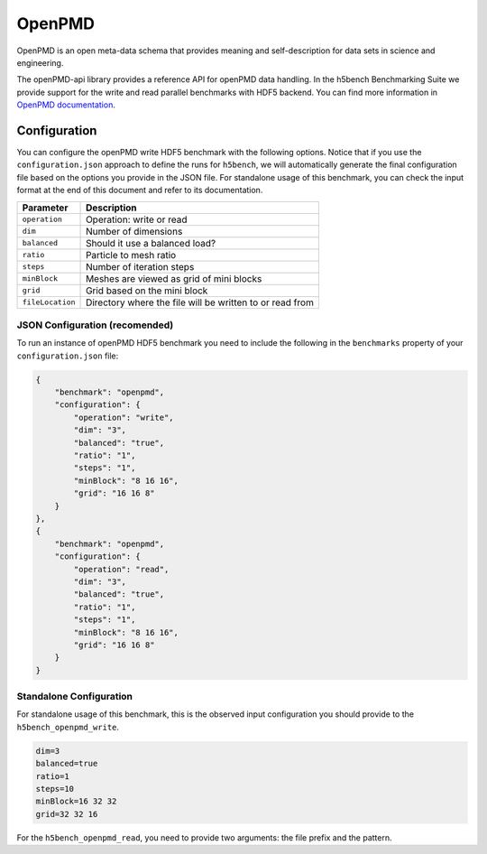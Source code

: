 OpenPMD
=======

OpenPMD is an open meta-data schema that provides meaning and self-description for data sets in science and engineering.

The openPMD-api library provides a reference API for openPMD data handling. 
In the h5bench Benchmarking Suite we provide support for the write and read parallel benchmarks with HDF5 backend.
You can find more information in `OpenPMD documentation <openpmd-api.readthedocs.io>`_.

Configuration
-------------

You can configure the openPMD write HDF5 benchmark with the following options. Notice that if you use the ``configuration.json`` approach to define the runs for ``h5bench``, we will automatically generate the final configuration file based on the options you provide in the JSON file. For standalone usage of this benchmark, you can check the input format at the end of this document and refer to its documentation.

====================== ==============================================================================
**Parameter**          **Description**                                                             
====================== ==============================================================================
``operation``		   Operation: write or read
``dim``                Number of dimensions                                                                 
``balanced``      	   Should it use a balanced load? 
``ratio``              Particle to mesh ratio                                                            
``steps``              Number of iteration steps                                       
``minBlock``           Meshes are viewed as grid of mini blocks                                                
``grid``               Grid based on the mini block                                               
``fileLocation``       Directory where the file will be written to or read from                    
====================== ==============================================================================

JSON Configuration (recomended)
^^^^^^^^^^^^^^^^^^^^^^^^^^^^^^^

To run an instance of openPMD HDF5 benchmark you need to include the following in the ``benchmarks`` property of your ``configuration.json`` file:

.. code-block::

    {
        "benchmark": "openpmd",
        "configuration": {
            "operation": "write",
            "dim": "3",
            "balanced": "true",
            "ratio": "1",
            "steps": "1",
            "minBlock": "8 16 16",
            "grid": "16 16 8"
        }
    },
    {
        "benchmark": "openpmd",
        "configuration": {
            "operation": "read",
            "dim": "3",
            "balanced": "true",
            "ratio": "1",
            "steps": "1",
            "minBlock": "8 16 16",
            "grid": "16 16 8"
        }
    }

Standalone Configuration
^^^^^^^^^^^^^^^^^^^^^^^^

For standalone usage of this benchmark, this is the observed input configuration you should provide to the ``h5bench_openpmd_write``.

.. code-block::

	dim=3
	balanced=true
	ratio=1
	steps=10
	minBlock=16 32 32
	grid=32 32 16


For the ``h5bench_openpmd_read``, you need to provide two arguments: the file prefix and the pattern.\
